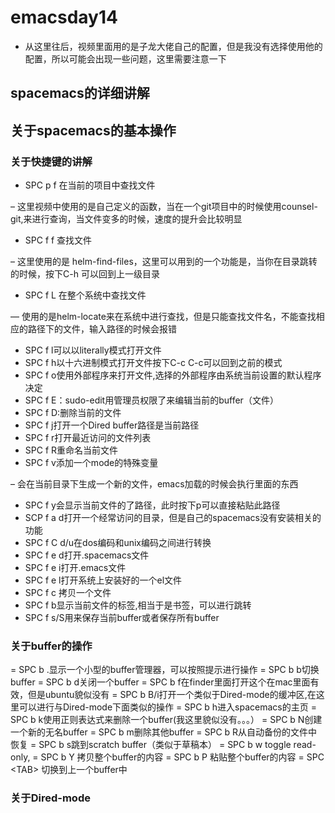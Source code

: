 * emacsday14
- 从这里往后，视频里面用的是子龙大佬自己的配置，但是我没有选择使用他的配置，所以可能会出现一些问题，这里需要注意一下
** spacemacs的详细讲解
** 关于spacemacs的基本操作 
*** 关于快捷键的讲解
- SPC p f 在当前的项目中查找文件
-- 这里视频中使用的是自己定义的函数，当在一个git项目中的时候使用counsel-git,来进行查询，当文件变多的时候，速度的提升会比较明显
- SPC f f 查找文件
-- 这里使用的是 helm-find-files，这里可以用到的一个功能是，当你在目录跳转的时候，按下C-h 可以回到上一级目录 

- SPC f L 在整个系统中查找文件
--- 使用的是helm-locate来在系统中进行查找，但是只能查找文件名，不能查找相应的路径下的文件，输入路径的时候会报错

- SPC f l可以以literally模式打开文件
- SPC f h以十六进制模式打开文件按下C-c C-c可以回到之前的模式
- SPC f o使用外部程序来打开文件,选择的外部程序由系统当前设置的默认程序决定
- SPC f E：sudo-edit用管理员权限了来编辑当前的buffer（文件）
- SPC f D:删除当前的文件
- SPC f j打开一个Dired buffer路径是当前路径
- SPC f r打开最近访问的文件列表
- SPC f R重命名当前文件
- SPC f v添加一个mode的特殊变量
-- 会在当前目录下生成一个新的文件，emacs加载的时候会执行里面的东西
- SPC f y会显示当前文件的了路径，此时按下p可以直接粘贴此路径
- SCP f a d打开一个经常访问的目录，但是自己的spacemacs没有安装相关的功能
- SPC f C d/u在dos编码和unix编码之间进行转换
- SPC f e d打开.spacemacs文件
- SPC f e i打开.emacs文件
- SPC f e l打开系统上安装好的一个el文件
- SPC f c 拷贝一个文件
- SPC f b显示当前文件的标签,相当于是书签，可以进行跳转
- SPC f s/S用来保存当前buffer或者保存所有buffer
*** 关于buffer的操作
= SPC b .显示一个小型的buffer管理器，可以按照提示进行操作
= SPC b b切换buffer
= SPC b d关闭一个buffer
= SPC b f在finder里面打开这个在mac里面有效，但是ubuntu貌似没有
= SPC b B/i打开一个类似于Dired-mode的缓冲区,在这里可以进行与Dired-mode下面类似的操作
= SPC b h进入spacemacs的主页
= SPC b k使用正则表达式来删除一个buffer(我这里貌似没有。。。）
= SPC b N创建一个新的无名buffer
= SPC b m删除其他buffer
= SPC b R从自动备份的文件中恢复
= SPC b s跳到scratch buffer（类似于草稿本）
= SPC b w toggle read-only,
= SPC b Y 拷贝整个buffer的内容
= SPC b P 粘贴整个buffer的内容
= SPC <TAB> 切换到上一个buffer中
*** 关于Dired-mode

